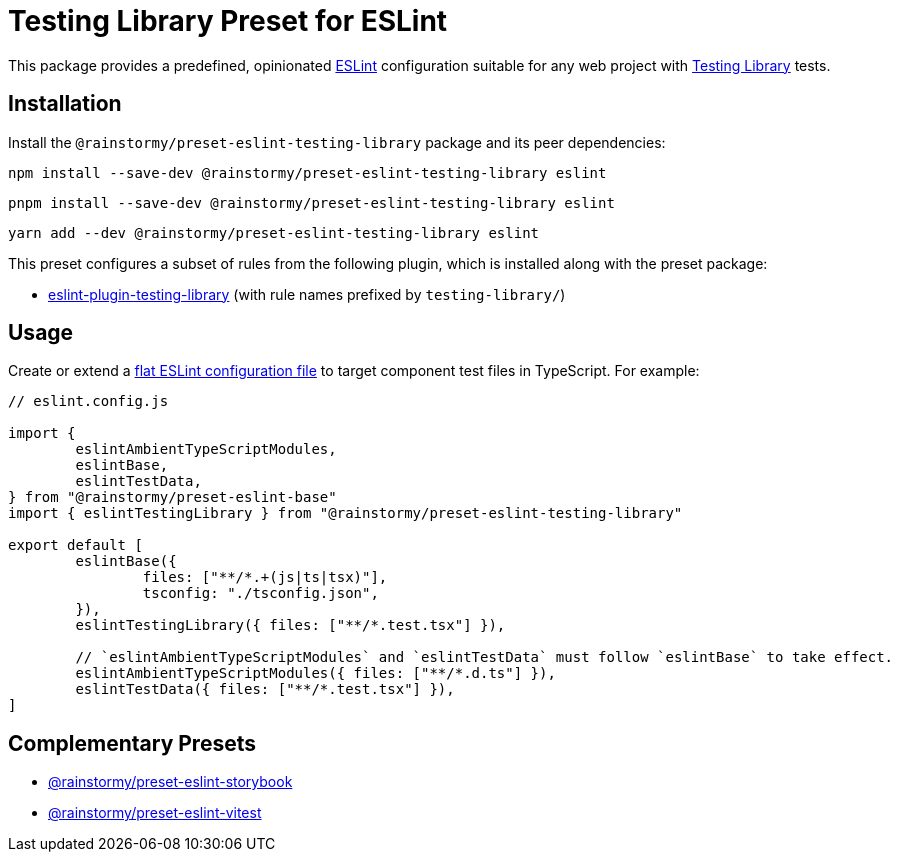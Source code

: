 = Testing Library Preset for ESLint
:experimental:
:source-highlighter: highlight.js

This package provides a predefined, opinionated https://eslint.org[ESLint] configuration suitable for any web project with https://testing-library.com[Testing Library] tests.

== Installation
Install the `@rainstormy/preset-eslint-testing-library` package and its peer dependencies:

[source,shell]
----
npm install --save-dev @rainstormy/preset-eslint-testing-library eslint
----

[source,shell]
----
pnpm install --save-dev @rainstormy/preset-eslint-testing-library eslint
----

[source,shell]
----
yarn add --dev @rainstormy/preset-eslint-testing-library eslint
----

This preset configures a subset of rules from the following plugin, which is installed along with the preset package:

* https://github.com/testing-library/eslint-plugin-testing-library#supported-rules[eslint-plugin-testing-library] (with rule names prefixed by `testing-library/`)

== Usage
Create or extend a https://eslint.org/docs/latest/use/configure/configuration-files-new[flat ESLint configuration file] to target component test files in TypeScript.
For example:

[source,javascript]
----
// eslint.config.js

import {
	eslintAmbientTypeScriptModules,
	eslintBase,
	eslintTestData,
} from "@rainstormy/preset-eslint-base"
import { eslintTestingLibrary } from "@rainstormy/preset-eslint-testing-library"

export default [
	eslintBase({
		files: ["**/*.+(js|ts|tsx)"],
		tsconfig: "./tsconfig.json",
	}),
	eslintTestingLibrary({ files: ["**/*.test.tsx"] }),

	// `eslintAmbientTypeScriptModules` and `eslintTestData` must follow `eslintBase` to take effect.
	eslintAmbientTypeScriptModules({ files: ["**/*.d.ts"] }),
	eslintTestData({ files: ["**/*.test.tsx"] }),
]
----

== Complementary Presets
* https://github.com/rainstormy/presets-web/tree/main/packages/preset-eslint-storybook[@rainstormy/preset-eslint-storybook]
* https://github.com/rainstormy/presets-web/tree/main/packages/preset-eslint-vitest[@rainstormy/preset-eslint-vitest]

